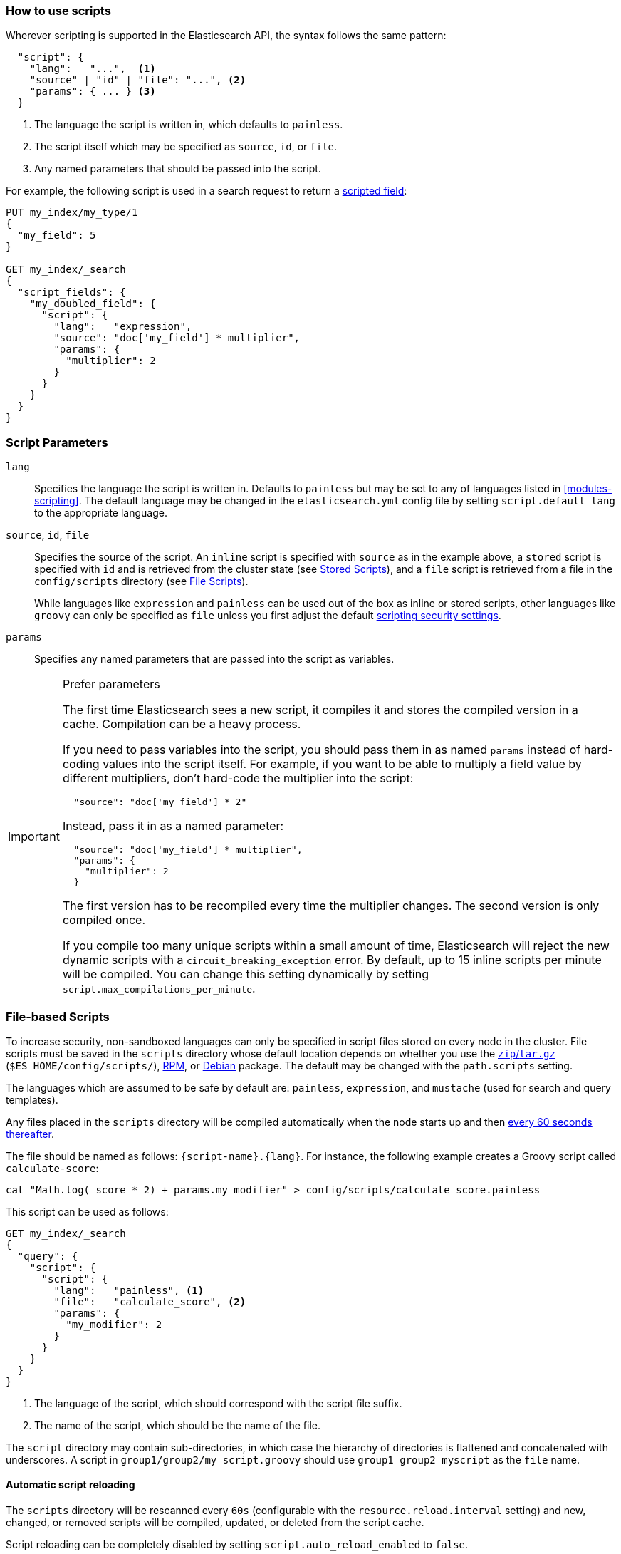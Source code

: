 [[modules-scripting-using]]
=== How to use scripts

Wherever scripting is supported in the Elasticsearch API, the syntax follows
the same pattern:

[source,js]
-------------------------------------
  "script": {
    "lang":   "...",  <1>
    "source" | "id" | "file": "...", <2>
    "params": { ... } <3>
  }
-------------------------------------
// NOTCONSOLE
<1> The language the script is written in, which defaults to `painless`.
<2> The script itself which may be specified as `source`, `id`, or `file`.
<3> Any named parameters that should be passed into the script.

For example, the following script is used in a search request to return a
<<search-request-script-fields, scripted field>>:

[source,js]
-------------------------------------
PUT my_index/my_type/1
{
  "my_field": 5
}

GET my_index/_search
{
  "script_fields": {
    "my_doubled_field": {
      "script": {
        "lang":   "expression",
        "source": "doc['my_field'] * multiplier",
        "params": {
          "multiplier": 2
        }
      }
    }
  }
}
-------------------------------------
// CONSOLE

[float]
=== Script Parameters

`lang`::

    Specifies the language the script is written in.  Defaults to `painless` but
    may be set to any of languages listed in <<modules-scripting>>. The
    default language may be changed in the `elasticsearch.yml` config file by
    setting `script.default_lang` to the appropriate language.


`source`, `id`, `file`::

    Specifies the source of the script.  An `inline` script is specified with
    `source` as in the example above, a `stored` script is specified with `id`
    and is retrieved from the cluster state (see <<modules-scripting-stored-scripts,Stored Scripts>>),
    and a `file` script is retrieved from a file in the `config/scripts`
    directory (see <<modules-scripting-file-scripts, File Scripts>>).
+
While languages like `expression` and `painless` can be used out of the box as
inline or stored scripts, other languages like `groovy` can only be
specified as `file` unless you first adjust the default
<<modules-scripting-security,scripting security settings>>.

`params`::

    Specifies any named parameters that are passed into the script as
    variables.

[IMPORTANT]
[[prefer-params]]
.Prefer parameters
========================================

The first time Elasticsearch sees a new script, it compiles it and stores the
compiled version in a cache. Compilation can be a heavy process.

If you need to pass variables into the script, you should pass them in as
named `params` instead of hard-coding values into the script itself.  For
example, if you want to be able to multiply a field value by different
multipliers, don't hard-code the multiplier into the script:

[source,js]
----------------------
  "source": "doc['my_field'] * 2"
----------------------
// NOTCONSOLE

Instead, pass it in as a named parameter:

[source,js]
----------------------
  "source": "doc['my_field'] * multiplier",
  "params": {
    "multiplier": 2
  }
----------------------
// NOTCONSOLE

The first version has to be recompiled every time the multiplier changes.  The
second version is only compiled once.

If you compile too many unique scripts within a small amount of time,
Elasticsearch will reject the new dynamic scripts with a
`circuit_breaking_exception` error. By default, up to 15 inline scripts per
minute will be compiled. You can change this setting dynamically by setting
`script.max_compilations_per_minute`.

========================================


[float]
[[modules-scripting-file-scripts]]
=== File-based Scripts

To increase security, non-sandboxed languages can only be specified in script
files stored on every node in the cluster.  File scripts must be saved in the
`scripts` directory whose default location depends on whether you use  the
<<zip-targz-layout,`zip`/`tar.gz`>> (`$ES_HOME/config/scripts/`),
<<rpm-layout,RPM>>, or <<deb-layout,Debian>> package.  The default may be
changed with the `path.scripts` setting.

The languages which are assumed to be safe by default are: `painless`,
`expression`, and `mustache` (used for search and query templates).

Any files placed in the `scripts` directory will be compiled automatically
when the node starts up and then <<reload-scripts,every 60 seconds thereafter>>.

The file should be named as follows: `{script-name}.{lang}`.  For instance,
the following example creates a Groovy script called `calculate-score`:

[source,sh]
--------------------------------------------------
cat "Math.log(_score * 2) + params.my_modifier" > config/scripts/calculate_score.painless
--------------------------------------------------

This script can be used as follows:

[source,js]
--------------------------------------------------
GET my_index/_search
{
  "query": {
    "script": {
      "script": {
        "lang":   "painless", <1>
        "file":   "calculate_score", <2>
        "params": {
          "my_modifier": 2
        }
      }
    }
  }
}
--------------------------------------------------
// CONSOLE
// TEST[continued]
<1> The language of the script, which should correspond with the script file suffix.
<2> The name of the script, which should be the name of the file.

The `script` directory may contain sub-directories, in which case the
hierarchy of directories is flattened and concatenated with underscores.  A
script in `group1/group2/my_script.groovy` should use `group1_group2_myscript`
as the `file` name.

[[reload-scripts]]
[float]
==== Automatic script reloading

The `scripts` directory will be rescanned every `60s` (configurable with the
`resource.reload.interval` setting) and new, changed, or removed scripts will
be compiled, updated, or deleted from the script cache.

Script reloading can be completely disabled by setting
`script.auto_reload_enabled` to `false`.

[float]
[[modules-scripting-stored-scripts]]
=== Stored Scripts

Scripts may be stored in and retrieved from the cluster state using the
`_scripts` end-point.

==== Deprecated Namespace

The namespace for stored scripts using both `lang` and `id` as a unique
identifier has been deprecated.  The new namespace for stored scripts will
only use `id`. Stored scripts with the same `id`, but different `lang`'s
will no longer be allowed in 6.0.  To comply with the new namespace for
stored scripts, existing stored scripts should be deleted and put again.
Any scripts that share an `id` but have different `lang`s will need to
be re-named.  For example, take the following:

"id": "example", "lang": "painless"
"id": "example", "lang": "expressions"

The above scripts will conflict under the new namespace since the id's are
the same.  At least one will have to be re-named to comply with the new
namespace of only `id`.

As a final caveat, stored search templates and stored scripts share
the same namespace, so if a search template has the same `id` as a
stored script, one of the two will have to be re-named as well using
delete and put requests.

==== Request Examples

The following are examples of using a stored script that lives at
`/_scripts/{id}`.

First, create the script called `calculate-score` in the cluster state:

[source,js]
-----------------------------------
POST _scripts/calculate-score
{
  "script": {
    "lang": "painless",
    "source": "Math.log(_score * 2) + params.my_modifier"
  }
}
-----------------------------------
// CONSOLE

This same script can be retrieved with:

[source,js]
-----------------------------------
GET _scripts/calculate-score
-----------------------------------
// CONSOLE
// TEST[continued]

Stored scripts can be used by specifying the `id` of the script and passing values for the _stored_ parameters using `params`, as follows:

[source,js]
--------------------------------------------------
GET _search
{
  "query": {
    "script": {
      "script": {
        "id": "calculate-score",
        "params": {
          "my_modifier": 2
        }
      }
    }
  }
}
--------------------------------------------------
// CONSOLE
// TEST[continued]

And deleted with:

[source,js]
-----------------------------------
DELETE _scripts/calculate-score
-----------------------------------
// CONSOLE
// TEST[continued]

[float]
[[modules-scripting-using-caching]]
=== Script Caching

All scripts are cached by default so that they only need to be recompiled
when updates occur. File scripts keep a static cache and will always reside
in memory. Both inline and stored scripts are stored in a cache that can evict
residing scripts. By default, scripts do not have a time-based expiration, but
you can change this behavior by using the `script.cache.expire` setting.
You can configure the size of this cache by using the `script.cache.max_size` setting.
By default, the cache size is `100`.

NOTE: The size of stored scripts is limited to 65,535 bytes. This can be
changed by setting `script.max_size_in_bytes` setting to increase that soft
limit, but if scripts are really large then alternatives like
<<modules-scripting-native,native>> scripts should be considered instead.
